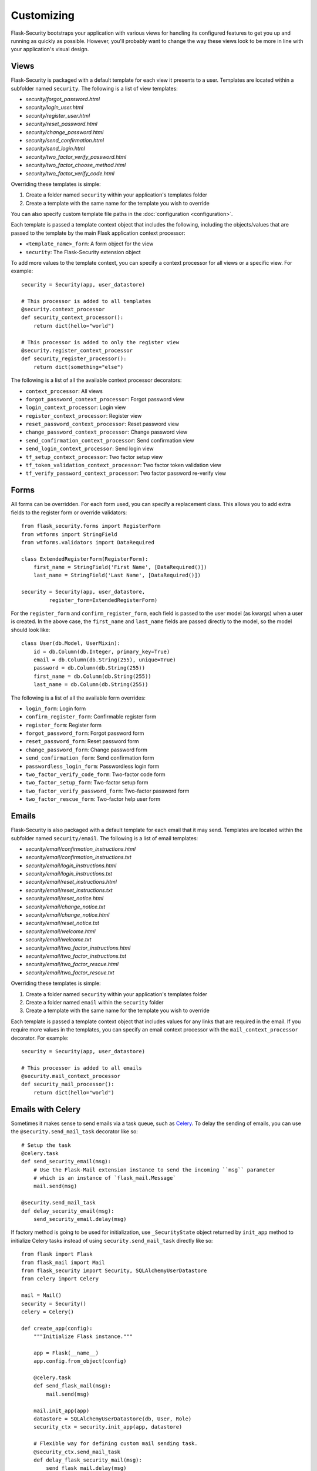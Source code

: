 Customizing
===========

Flask-Security bootstraps your application with various views for handling its
configured features to get you up and running as quickly as possible. However,
you'll probably want to change the way these views look to be more in line with
your application's visual design.


Views
-----

Flask-Security is packaged with a default template for each view it presents to
a user. Templates are located within a subfolder named ``security``. The
following is a list of view templates:

* `security/forgot_password.html`
* `security/login_user.html`
* `security/register_user.html`
* `security/reset_password.html`
* `security/change_password.html`
* `security/send_confirmation.html`
* `security/send_login.html`
* `security/two_factor_verify_password.html`
* `security/two_factor_choose_method.html`
* `security/two_factor_verify_code.html`

Overriding these templates is simple:

1. Create a folder named ``security`` within your application's templates folder
2. Create a template with the same name for the template you wish to override

You can also specify custom template file paths in the :doc:`configuration <configuration>`.

Each template is passed a template context object that includes the following,
including the objects/values that are passed to the template by the main
Flask application context processor:

* ``<template_name>_form``: A form object for the view
* ``security``: The Flask-Security extension object

To add more values to the template context, you can specify a context processor
for all views or a specific view. For example::

    security = Security(app, user_datastore)

    # This processor is added to all templates
    @security.context_processor
    def security_context_processor():
        return dict(hello="world")

    # This processor is added to only the register view
    @security.register_context_processor
    def security_register_processor():
        return dict(something="else")

The following is a list of all the available context processor decorators:

* ``context_processor``: All views
* ``forgot_password_context_processor``: Forgot password view
* ``login_context_processor``: Login view
* ``register_context_processor``: Register view
* ``reset_password_context_processor``: Reset password view
* ``change_password_context_processor``: Change password view
* ``send_confirmation_context_processor``: Send confirmation view
* ``send_login_context_processor``: Send login view
* ``tf_setup_context_processor``: Two factor setup view
* ``tf_token_validation_context_processor``: Two factor token validation view
* ``tf_verify_password_context_processor``: Two factor password re-verify view


Forms
-----

All forms can be overridden. For each form used, you can specify a
replacement class. This allows you to add extra fields to the
register form or override validators::

    from flask_security.forms import RegisterForm
    from wtforms import StringField
    from wtforms.validators import DataRequired

    class ExtendedRegisterForm(RegisterForm):
        first_name = StringField('First Name', [DataRequired()])
        last_name = StringField('Last Name', [DataRequired()])

    security = Security(app, user_datastore,
             register_form=ExtendedRegisterForm)

For the ``register_form`` and ``confirm_register_form``, each field is
passed to the user model (as kwargs) when a user is created. In the
above case, the ``first_name`` and ``last_name`` fields are passed
directly to the model, so the model should look like::

    class User(db.Model, UserMixin):
        id = db.Column(db.Integer, primary_key=True)
        email = db.Column(db.String(255), unique=True)
        password = db.Column(db.String(255))
        first_name = db.Column(db.String(255))
        last_name = db.Column(db.String(255))

The following is a list of all the available form overrides:

* ``login_form``: Login form
* ``confirm_register_form``: Confirmable register form
* ``register_form``: Register form
* ``forgot_password_form``: Forgot password form
* ``reset_password_form``: Reset password form
* ``change_password_form``: Change password form
* ``send_confirmation_form``: Send confirmation form
* ``passwordless_login_form``: Passwordless login form
* ``two_factor_verify_code_form``: Two-factor code form
* ``two_factor_setup_form``: Two-factor setup form
* ``two_factor_verify_password_form``: Two-factor password form
* ``two_factor_rescue_form``: Two-factor help user form

Emails
------

Flask-Security is also packaged with a default template for each email that it
may send. Templates are located within the subfolder named ``security/email``.
The following is a list of email templates:

* `security/email/confirmation_instructions.html`
* `security/email/confirmation_instructions.txt`
* `security/email/login_instructions.html`
* `security/email/login_instructions.txt`
* `security/email/reset_instructions.html`
* `security/email/reset_instructions.txt`
* `security/email/reset_notice.html`
* `security/email/change_notice.txt`
* `security/email/change_notice.html`
* `security/email/reset_notice.txt`
* `security/email/welcome.html`
* `security/email/welcome.txt`
* `security/email/two_factor_instructions.html`
* `security/email/two_factor_instructions.txt`
* `security/email/two_factor_rescue.html`
* `security/email/two_factor_rescue.txt`

Overriding these templates is simple:

1. Create a folder named ``security`` within your application's templates folder
2. Create a folder named ``email`` within the ``security`` folder
3. Create a template with the same name for the template you wish to override

Each template is passed a template context object that includes values for any
links that are required in the email. If you require more values in the
templates, you can specify an email context processor with the
``mail_context_processor`` decorator. For example::

    security = Security(app, user_datastore)

    # This processor is added to all emails
    @security.mail_context_processor
    def security_mail_processor():
        return dict(hello="world")


Emails with Celery
------------------

Sometimes it makes sense to send emails via a task queue, such as `Celery`_.
To delay the sending of emails, you can use the ``@security.send_mail_task``
decorator like so::

    # Setup the task
    @celery.task
    def send_security_email(msg):
        # Use the Flask-Mail extension instance to send the incoming ``msg`` parameter
        # which is an instance of `flask_mail.Message`
        mail.send(msg)

    @security.send_mail_task
    def delay_security_email(msg):
        send_security_email.delay(msg)

If factory method is going to be used for initialization, use ``_SecurityState``
object returned by ``init_app`` method to initialize Celery tasks instead of using
``security.send_mail_task`` directly like so::

    from flask import Flask
    from flask_mail import Mail
    from flask_security import Security, SQLAlchemyUserDatastore
    from celery import Celery

    mail = Mail()
    security = Security()
    celery = Celery()

    def create_app(config):
        """Initialize Flask instance."""

        app = Flask(__name__)
        app.config.from_object(config)

        @celery.task
        def send_flask_mail(msg):
            mail.send(msg)

        mail.init_app(app)
        datastore = SQLAlchemyUserDatastore(db, User, Role)
        security_ctx = security.init_app(app, datastore)

        # Flexible way for defining custom mail sending task.
        @security_ctx.send_mail_task
        def delay_flask_security_mail(msg):
            send_flask_mail.delay(msg)

        # A shortcut.
        security_ctx.send_mail_task(send_flask_mail.delay)

        return app

Note that ``flask_mail.Message`` may not be serialized as an argument passed to
Celery. The practical way with custom serialization may look like so::

    @celery.task
    def send_flask_mail(**kwargs):
            mail.send(Message(**kwargs))

    @security_ctx.send_mail_task
    def delay_flask_security_mail(msg):
        send_flask_mail.delay(subject=msg.subject, sender=msg.sender,
                              recipients=msg.recipients, body=msg.body,
                              html=msg.html)

.. _Celery: http://www.celeryproject.org/


Custom send_mail method
-----------------------

It's also possible to completely override the ``security.send_mail`` method to
implement your own logic.

For example, you might want to use an alternative email library like `Flask-Emails`::

    from flask import Flask
    from flask_security import Security, SQLAlchemyUserDatastore
    from flask_emails import Message

    def create_app(config):
        """Initialize Flask instance."""

        app = Flask(__name__)
        app.config.from_object(config)

        def custom_send_mail(subject, recipient, template, **context):
            ctx = ('security/email', template)
            message = Message(
                subject=subject,
                html=_security.render_template('%s/%s.html' % ctx, **context))
            message.send(mail_to=[recipient])

        datastore = SQLAlchemyUserDatastore(db, User, Role)
        Security(app, datastore, send_mail=custom_send_mail)

        return app

.. note::

    The above ``security.send_mail_task`` override will be useless if you
    override the entire ``send_mail`` method.


Authorization with OAuth2
-------------------------

Flask-Security can be set up to co-operate with `Flask-OAuthlib`_,
by implementing a custom request loader that authorizes a user based
either on a `Bearer` token in the HTTP `Authorization` header, or on the
Flask-Security standard authorization logic::

    from flask_oauthlib.provider import OAuth2Provider
    from flask_security import AnonymousUser
    from flask_security.core import (
        _user_loader as _flask_security_user_loader,
        _request_loader as _flask_security_request_loader)
    from flask_security.utils import config_value as security_config_value

    oauth = OAuth2Provider(app)

    def _request_loader(request):
        """
        Load user from OAuth2 Authentication header or using
        Flask-Security's request loader.
        """
        user = None

        if hasattr(request, 'oauth'):
            user = request.oauth.user
        else:
            # Need this try stmt in case oauthlib sometimes throws:
            # AttributeError: dict object has no attribute startswith
            try:
                is_valid, oauth_request = oauth.verify_request(scopes=[])
                if is_valid:
                    user = oauth_request.user
            except AttributeError:
                pass

        if not user:
            user = _flask_security_request_loader(request)

        return user

    def _get_login_manager(app, anonymous_user):
        """Prepare a login manager for Flask-Security to use."""
        login_manager = LoginManager()

        login_manager.anonymous_user = anonymous_user or AnonymousUser
        login_manager.login_view = '{0}.login'.format(
            security_config_value('BLUEPRINT_NAME', app=app))
        login_manager.user_loader(_flask_security_user_loader)
        login_manager.request_loader(_request_loader)

        if security_config_value('FLASH_MESSAGES', app=app):
            (login_manager.login_message,
             login_manager.login_message_category) = (
                security_config_value('MSG_LOGIN', app=app))
            (login_manager.needs_refresh_message,
             login_manager.needs_refresh_message_category) = (
                security_config_value('MSG_REFRESH', app=app))
        else:
            login_manager.login_message = None
            login_manager.needs_refresh_message = None

        login_manager.init_app(app)
        return login_manager

    security = Security(
        app, user_datastore,
        login_manager=_get_login_manager(app, anonymous_user=None))


.. _Flask-OAuthlib: https://flask-oauthlib.readthedocs.io/

